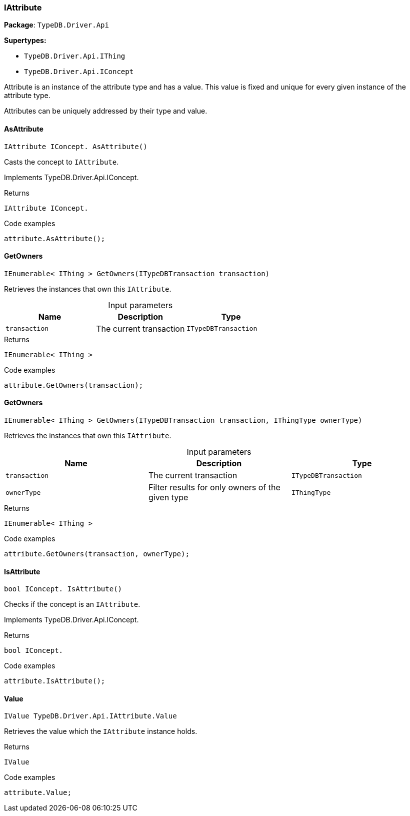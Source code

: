 [#_IAttribute]
=== IAttribute

*Package*: `TypeDB.Driver.Api`

*Supertypes:*

* `TypeDB.Driver.Api.IThing`
* `TypeDB.Driver.Api.IConcept`



Attribute is an instance of the attribute type and has a value. This value is fixed and unique for every given instance of the attribute type.

Attributes can be uniquely addressed by their type and value.

// tag::methods[]
[#_IAttribute_IConcept_TypeDB_Driver_Api_IAttribute_AsAttribute_]
==== AsAttribute

[source,cs]
----
IAttribute IConcept. AsAttribute()
----



Casts the concept to ``IAttribute``.


Implements TypeDB.Driver.Api.IConcept.

[caption=""]
.Returns
`IAttribute IConcept.`

[caption=""]
.Code examples
[source,cs]
----
attribute.AsAttribute();
----

[#_IEnumerable_IThing_TypeDB_Driver_Api_IAttribute_GetOwners_ITypeDBTransaction_transaction_]
==== GetOwners

[source,cs]
----
IEnumerable< IThing > GetOwners(ITypeDBTransaction transaction)
----



Retrieves the instances that own this ``IAttribute``.


[caption=""]
.Input parameters
[cols=",,"]
[options="header"]
|===
|Name |Description |Type
a| `transaction` a| The current transaction a| `ITypeDBTransaction`
|===

[caption=""]
.Returns
`IEnumerable< IThing >`

[caption=""]
.Code examples
[source,cs]
----
attribute.GetOwners(transaction);
----

[#_IEnumerable_IThing_TypeDB_Driver_Api_IAttribute_GetOwners_ITypeDBTransaction_transaction_IThingType_ownerType_]
==== GetOwners

[source,cs]
----
IEnumerable< IThing > GetOwners(ITypeDBTransaction transaction, IThingType ownerType)
----



Retrieves the instances that own this ``IAttribute``.


[caption=""]
.Input parameters
[cols=",,"]
[options="header"]
|===
|Name |Description |Type
a| `transaction` a| The current transaction a| `ITypeDBTransaction`
a| `ownerType` a| Filter results for only owners of the given type a| `IThingType`
|===

[caption=""]
.Returns
`IEnumerable< IThing >`

[caption=""]
.Code examples
[source,cs]
----
attribute.GetOwners(transaction, ownerType);
----

[#_bool_IConcept_TypeDB_Driver_Api_IAttribute_IsAttribute_]
==== IsAttribute

[source,cs]
----
bool IConcept. IsAttribute()
----



Checks if the concept is an ``IAttribute``.


Implements TypeDB.Driver.Api.IConcept.

[caption=""]
.Returns
`bool IConcept.`

[caption=""]
.Code examples
[source,cs]
----
attribute.IsAttribute();
----

[#_IValue_TypeDB_Driver_Api_IAttribute_Value]
==== Value

[source,cs]
----
IValue TypeDB.Driver.Api.IAttribute.Value
----



Retrieves the value which the ``IAttribute`` instance holds.


[caption=""]
.Returns
`IValue`

[caption=""]
.Code examples
[source,cs]
----
attribute.Value;
----

// end::methods[]

